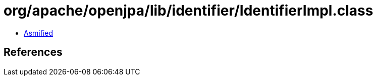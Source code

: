= org/apache/openjpa/lib/identifier/IdentifierImpl.class

 - link:IdentifierImpl-asmified.java[Asmified]

== References

